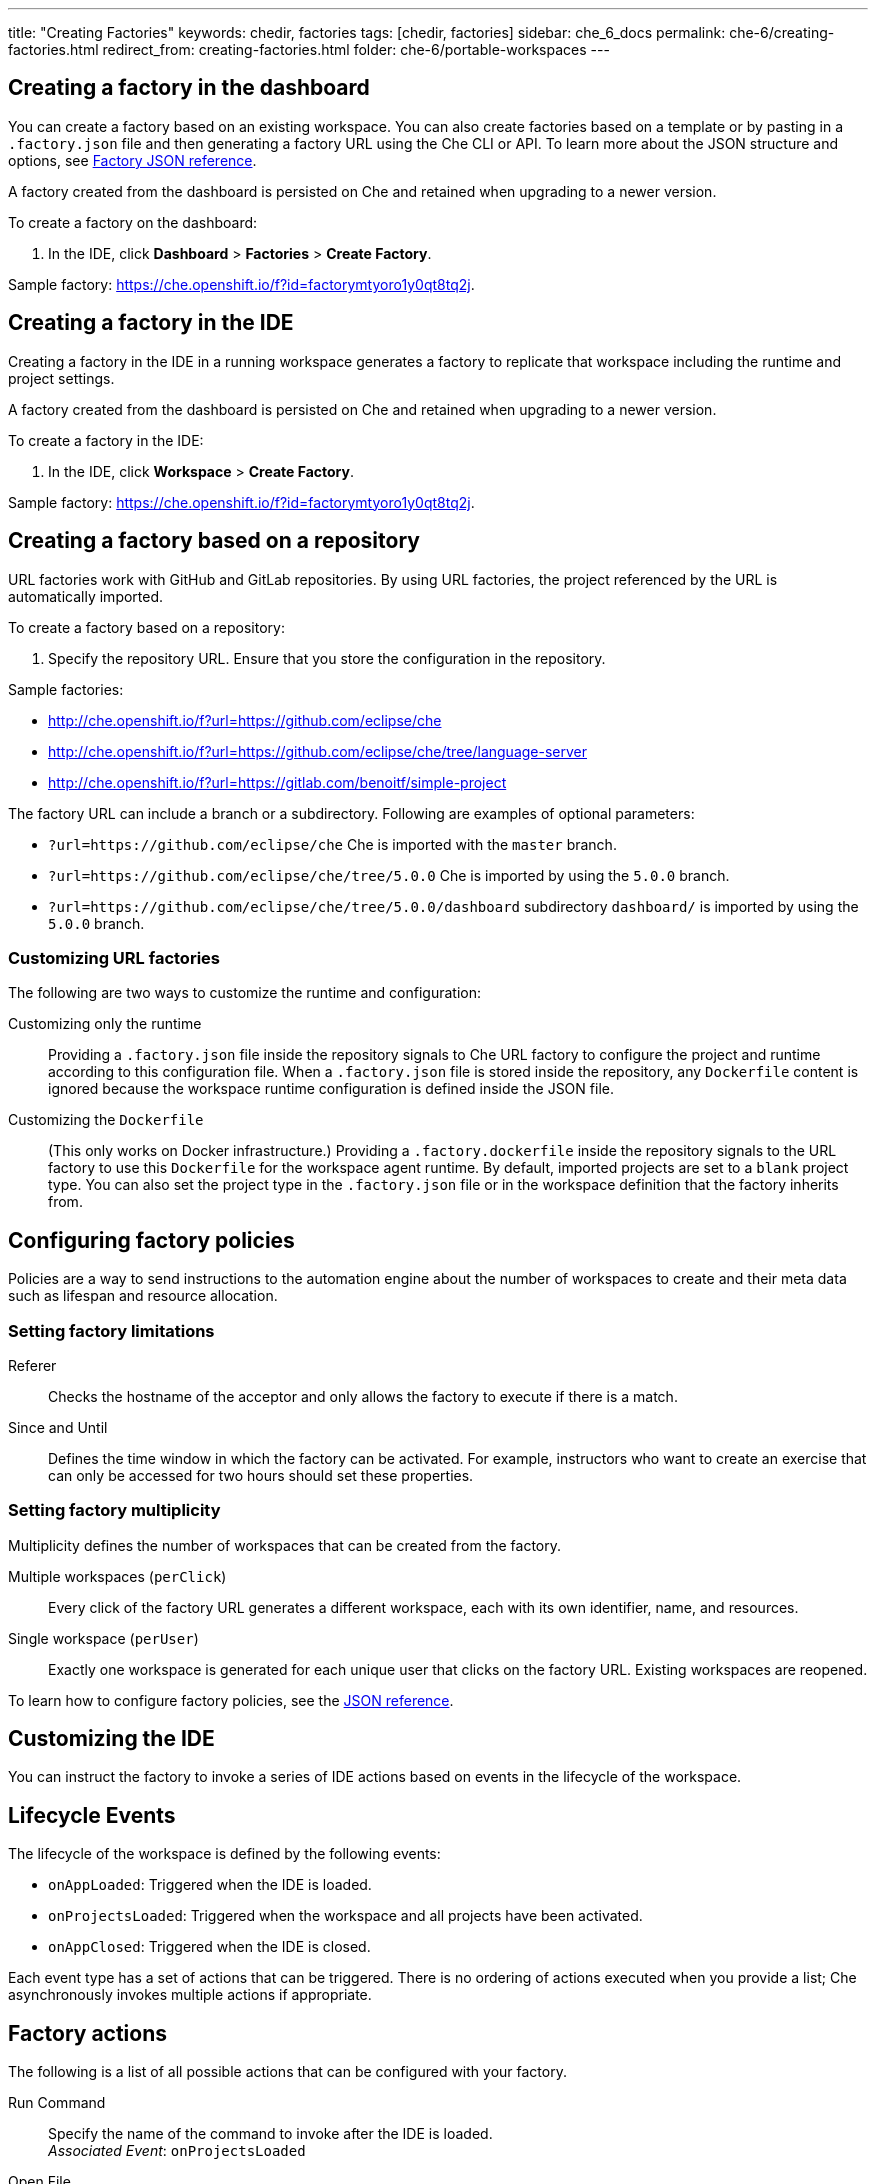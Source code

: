 ---
title: "Creating Factories"
keywords: chedir, factories
tags: [chedir, factories]
sidebar: che_6_docs
permalink: che-6/creating-factories.html
redirect_from: creating-factories.html
folder: che-6/portable-workspaces
---


[id="create-a-factory-in-the-dashboard"]
== Creating a factory in the dashboard

You can create a factory based on an existing workspace. You can also create factories based on a template or by pasting in a `.factory.json` file and then generating a factory URL using the Che CLI or API. To learn more about the JSON structure and options, see link:factories_json_reference.html[Factory JSON reference].

A factory created from the dashboard is persisted on Che and retained when upgrading to a newer version.

To create a factory on the dashboard:

. In the IDE, click *Dashboard* > *Factories* > *Create Factory*.

Sample factory: https://che.openshift.io/f?id=factorymtyoro1y0qt8tq2j[https://che.openshift.io/f?id=factorymtyoro1y0qt8tq2j].


[id="create-a-factory-in-the-ide"]
== Creating a factory in the IDE

Creating a factory in the IDE in a running workspace generates a factory to replicate that workspace including the runtime and project settings.

A factory created from the dashboard is persisted on Che and retained when upgrading to a newer version.

To create a factory in the IDE:

. In the IDE, click *Workspace* > *Create Factory*.

Sample factory: https://che.openshift.io/f?id=factorymtyoro1y0qt8tq2j[https://che.openshift.io/f?id=factorymtyoro1y0qt8tq2j].


[id="create-a-factory-based-on-a-repo"]
== Creating a factory based on a repository

URL factories work with GitHub and GitLab repositories. By using URL factories, the project referenced by the URL is automatically imported.

To create a factory based on a repository:

. Specify the repository URL. Ensure that you store the configuration in the repository.

Sample factories:

* http://che.openshift.io/f?url=https://github.com/eclipse/che 

* http://che.openshift.io/f?url=https://github.com/eclipse/che/tree/language-server

* http://che.openshift.io/f?url=https://gitlab.com/benoitf/simple-project

The factory URL can include a branch or a subdirectory. Following are examples of optional parameters:

* `?url=https://github.com/eclipse/che` Che is imported with the `master` branch.

* `?url=https://github.com/eclipse/che/tree/5.0.0` Che is imported by using the `5.0.0` branch.

* `?url=https://github.com/eclipse/che/tree/5.0.0/dashboard` subdirectory `dashboard/` is imported by using the `5.0.0` branch.


[id="customizing-url-factories"]
=== Customizing URL factories

The following are two ways to customize the runtime and configuration:

Customizing only the runtime:: Providing a `.factory.json` file inside the repository signals to Che URL factory to configure the project and runtime according to this configuration file. When a `.factory.json` file is stored inside the repository, any `Dockerfile` content is ignored because the workspace runtime configuration is defined inside the JSON file.

Customizing the `Dockerfile`:: (This only works on Docker infrastructure.) Providing a `.factory.dockerfile` inside the repository signals to the URL factory to use this `Dockerfile` for the workspace agent runtime. By default, imported projects are set to a `blank` project type. You can also set the project type in the `.factory.json` file or in the workspace definition that the factory inherits from.


[id="configuring-factory-policies"]
== Configuring factory policies

Policies are a way to send instructions to the automation engine about the number of workspaces to create and their meta data such as lifespan and resource allocation.


[id="setting-factories-limitations"]
=== Setting factory limitations

Referer:: Checks the hostname of the acceptor and only allows the factory to execute if there is a match.

Since and Until:: Defines the time window in which the factory can be activated. For example, instructors who want to create an exercise that can only be accessed for two hours should set these properties.


[id="setting-factories-multiplicity"]
=== Setting factory multiplicity

Multiplicity defines the number of workspaces that can be created from the factory.

Multiple workspaces (`perClick`):: Every click of the factory URL generates a different workspace, each with its own identifier, name, and resources.

Single workspace (`perUser`):: Exactly one workspace is generated for each unique user that clicks on the factory URL. Existing workspaces are reopened.

To learn how to configure factory policies, see the link:factories_json_reference.html[JSON reference].


[id="customizing-the-ide"]
== Customizing the IDE

You can instruct the factory to invoke a series of IDE actions based on events in the lifecycle of the workspace.


[id="lifecycle-events"]
== Lifecycle Events

The lifecycle of the workspace is defined by the following events:

* `onAppLoaded`: Triggered when the IDE is loaded.
* `onProjectsLoaded`: Triggered when the workspace and all projects have been activated.
* `onAppClosed`: Triggered when the IDE is closed.

Each event type has a set of actions that can be triggered. There is no ordering of actions executed when you provide a list; Che asynchronously invokes multiple actions if appropriate.


[id="factory-actions"]
== Factory actions

The following is a list of all possible actions that can be configured with your factory.

Run Command::
Specify the name of the command to invoke after the IDE is loaded. +
_Associated Event_: `onProjectsLoaded`

Open File::
Open project files in the editor. Optionally, define the line to be highlighted. +
_Associated Event_: `onProjectsLoaded`

Open a Welcome Page::
Customize content of a welcome panel displayed when the workspace is loaded. +
_Associated Event_: `onAppLoaded`

Warn on Uncommitted Changes::
Opens a warning pop-up window when the user closes the browser tab with a project that has uncommitted changes. +
_Associated Event_: `onAppClosed`

To learn how to configure factory actions, see the link:factories_json_reference.html#ide-customization[Factory JSON reference].


[id="find-and-replace"]
== Finding and replacing variables

Factories make it possible to replace variables or placeholders in the source code -- used to avoid exposing sensitive information (passwords, URLs, account names, API keys) -- with real values. To find and replace a value, you can use the `run` command during an `onProjectsLoaded` event. You can use `sed`, `awk`, or other tools available in your workspace environment.

For a sample of how to configure finding and replacing a value, see the link:factories_json_reference.html#action-find-and-replace[Factory JSON reference] section. Alternatively, you can add IDE actions in the *Factory* tab, on the user *Dashboard*.

Use https://www.gnu.org/software/sed/manual/html_node/Regular-Expressions.html[regular expressions] in `sed`, both in find-replace and file-file type patterns.


[id="pull-request-workflow"]
== Pull request workflow

Factories can be configured with a dedicated pull request workflow. The PR workflow handles local and remote branching, forking, and issuing the pull request. Pull requests generated from within Che have another factory placed into the comments of the pull requests that a PR reviewer can use to quickly start the workspace.

When enabled, the pull request workflow adds a contribution panel to the IDE.

image::git/pr_panel.png[]


[id="repository-badging"]
== Repository badging

If you have projects in GitHub or GitLab, you can help your contributors to get started by providing them ready-to-code developer workspaces. Create a factory and add the following badge on your repositories `readme.md`:

[source,markdown]
----
[![Developer Workspace](https://che.openshift.io/factory/resources/factory-contribute.svg)](your-factory-url)
----


[id="creating-factories-next-steps"]
== Next steps

* Read about customizing factories with the link:factories_json_reference.html[Factory JSON reference].
